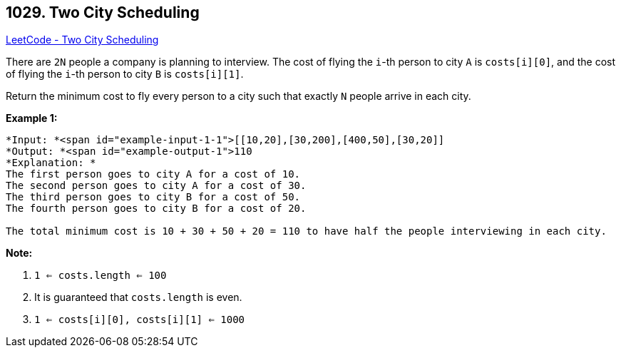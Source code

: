 == 1029. Two City Scheduling

https://leetcode.com/problems/two-city-scheduling/[LeetCode - Two City Scheduling]

There are `2N` people a company is planning to interview. The cost of flying the `i`-th person to city `A` is `costs[i][0]`, and the cost of flying the `i`-th person to city `B` is `costs[i][1]`.

Return the minimum cost to fly every person to a city such that exactly `N` people arrive in each city.

 

*Example 1:*

[subs="verbatim,quotes"]
----
*Input: *<span id="example-input-1-1">[[10,20],[30,200],[400,50],[30,20]]
*Output: *<span id="example-output-1">110
*Explanation: *
The first person goes to city A for a cost of 10.
The second person goes to city A for a cost of 30.
The third person goes to city B for a cost of 50.
The fourth person goes to city B for a cost of 20.

The total minimum cost is 10 + 30 + 50 + 20 = 110 to have half the people interviewing in each city.
----

 

*Note:*


. `1 <= costs.length <= 100`
. It is guaranteed that `costs.length` is even.
. `1 <= costs[i][0], costs[i][1] <= 1000`

